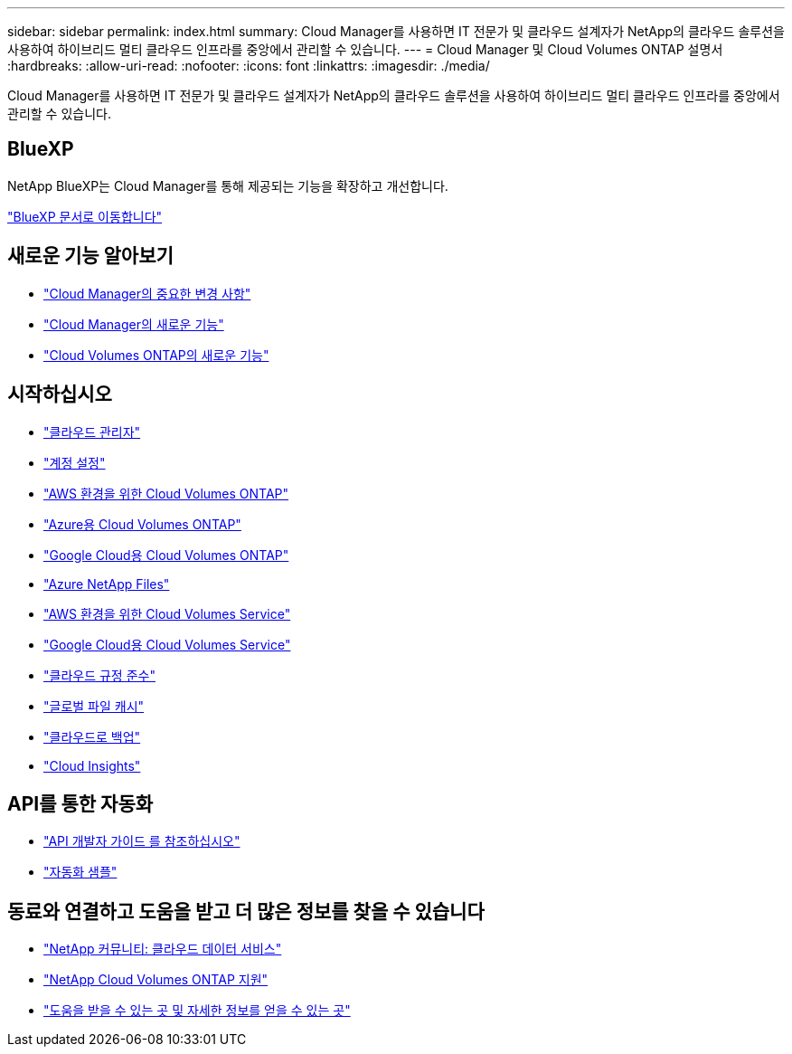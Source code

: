 ---
sidebar: sidebar 
permalink: index.html 
summary: Cloud Manager를 사용하면 IT 전문가 및 클라우드 설계자가 NetApp의 클라우드 솔루션을 사용하여 하이브리드 멀티 클라우드 인프라를 중앙에서 관리할 수 있습니다. 
---
= Cloud Manager 및 Cloud Volumes ONTAP 설명서
:hardbreaks:
:allow-uri-read: 
:nofooter: 
:icons: font
:linkattrs: 
:imagesdir: ./media/


Cloud Manager를 사용하면 IT 전문가 및 클라우드 설계자가 NetApp의 클라우드 솔루션을 사용하여 하이브리드 멀티 클라우드 인프라를 중앙에서 관리할 수 있습니다.



== BlueXP

NetApp BlueXP는 Cloud Manager를 통해 제공되는 기능을 확장하고 개선합니다.

https://docs.netapp.com/us-en/bluexp-family/["BlueXP 문서로 이동합니다"^]



== 새로운 기능 알아보기

* link:reference_key_changes.html["Cloud Manager의 중요한 변경 사항"]
* link:reference_new_occm.html["Cloud Manager의 새로운 기능"]
* https://docs.netapp.com/us-en/cloud-volumes-ontap/reference_new_97.html["Cloud Volumes ONTAP의 새로운 기능"^]




== 시작하십시오

* link:concept_overview.html["클라우드 관리자"]
* link:concept_cloud_central_accounts.html["계정 설정"]
* link:task_getting_started_aws.html["AWS 환경을 위한 Cloud Volumes ONTAP"]
* link:task_getting_started_azure.html["Azure용 Cloud Volumes ONTAP"]
* link:task_getting_started_gcp.html["Google Cloud용 Cloud Volumes ONTAP"]
* link:task_manage_anf.html["Azure NetApp Files"]
* link:task_manage_cvs_aws.html["AWS 환경을 위한 Cloud Volumes Service"]
* link:task_manage_cvs_gcp.html["Google Cloud용 Cloud Volumes Service"]
* link:task_getting_started_compliance.html["클라우드 규정 준수"]
* link:task_gfc_getting_started.html["글로벌 파일 캐시"]
* link:concept_backup_to_cloud.html["클라우드로 백업"]
* link:task_getting_started_monitoring.html["Cloud Insights"]




== API를 통한 자동화

* link:api.html["API 개발자 가이드 를 참조하십시오"^]
* link:reference_infrastructure_as_code.html["자동화 샘플"]




== 동료와 연결하고 도움을 받고 더 많은 정보를 찾을 수 있습니다

* https://community.netapp.com/t5/Cloud-Data-Services/ct-p/CDS["NetApp 커뮤니티: 클라우드 데이터 서비스"^]
* https://mysupport.netapp.com/GPS/ECMLS2588181.html["NetApp Cloud Volumes ONTAP 지원"^]
* link:reference_additional_info.html["도움을 받을 수 있는 곳 및 자세한 정보를 얻을 수 있는 곳"]

